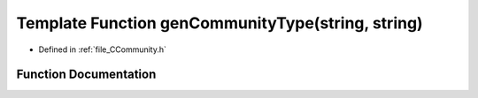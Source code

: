.. _exhale_function__c_community_8h_1a7a905b7f80ed254393e458210b1aa35f:

Template Function genCommunityType(string, string)
==================================================

- Defined in :ref:`file_CCommunity.h`


Function Documentation
----------------------


.. doxygenfunction:: genCommunityType(string, string)
